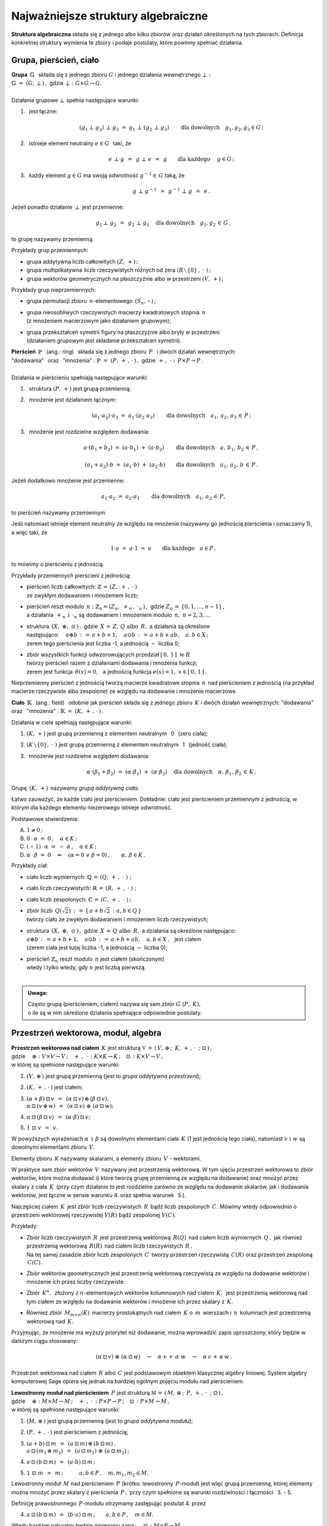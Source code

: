 
Najważniejsze struktury algebraiczne
------------------------------------

**Struktura algebraiczna** składa się z jednego albo kilku zbiorów 
oraz działań określonych na tych zbiorach. 
Definicja konkretnej struktury wymienia te zbiory 
i podaje postulaty, które powinny spełniać działania.

Grupa, pierścień, ciało
~~~~~~~~~~~~~~~~~~~~~~~

| **Grupa** :math:`\ \,\mathbb{G}\ \,` składa się z jednego zbioru 
  :math:`\ G\ ` i :math:`\ ` jednego działania wewnętrznego :math:`\ \bot:`
| :math:`\mathbb{G}\;=\;(G,\,\bot\,)\,,\ \ ` gdzie 
  :math:`\ \ \bot:\ \ G\times G \to G.`
|
| Działanie grupowe :math:`\ \bot\ ` spełnia następujące warunki:

1. :math:`\,` jest łączne:
   
   .. math::
   
      (g_1\,\bot\;g_2)\ \bot\ g_3\ \ =\ \ g_1\ \bot\ (g_2\;\bot\;g_3)\qquad 
      \text{dla dowolnych}\quad g_1,g_2,g_3\in G\,;

2. :math:`\,` istnieje element neutralny :math:`\ e\in G\ \,` taki, że
   
   .. math::
      
      e\;\bot\;g\ \,=\ \,g\;\bot\;e\ \,=\ \,g \qquad
      \text{dla każdego}\quad\ g\in G\,;

3. :math:`\,` każdy element :math:`\ g\in G\ ` ma swoją odwrotność 
   :math:`\ g^{-1}\in\,G\ ` taką, że

   .. math::
      
      g\;\bot\;g^{-1}\ \,=\ \,g^{-1}\;\bot\;g\ \,=\ \,e\,.

Jeżeli ponadto działanie :math:`\ \,\bot\,\ ` jest przemienne:

.. math::
   
   g_1\,\bot\;g_2 \ \,=\ \,g_2\;\bot\;g_1\quad
   \text{dla dowolnych}\quad g_1, g_2\,\in\,G\,, 

to grupę nazywamy przemienną.

Przykłady grup przemiennych:

* grupa addytywna liczb całkowitych :math:`\ (Z,\,+)\,;\ \ ` 
* grupa multiplikatywna liczb rzeczywistych różnych od zera 
  :math:`\ (R\smallsetminus\{0\}\,,\;\cdot\ )\,;`
* grupa wektorów geometrycznych na płaszczyźnie albo w przestrzeni 
  :math:`\ (V,\,+)\,;`

Przykłady grup nieprzemiennych:

* grupa permutacji zbioru :math:`\,n`-elementowego :math:`\,(S_n,\,\circ\,)\,;`

* | grupa nieosobliwych rzeczywistych macierzy kwadratowych 
    stopnia :math:`\,n\,` 
  | (z mnożeniem macierzowym jako działaniem grupowym);  

* | grupa przekształceń symetrii figury na płaszczyźnie 
    albo bryły w przestrzeni
  | (działaniem grupowym jest składanie przekształceń symetrii). 

| **Pierścień** :math:`\ \,\mathbb{P}\ \,` (ang.: ring) :math:`\,`
  składa się z jednego zbioru :math:`\,P\ \,` 
  i :math:`\ ` dwóch działań wewnętrznych:
| "dodawania" :math:`\,` oraz :math:`\,` "mnożenia" : 
  :math:`\ \ \mathbb{P}\;=\;(P,\,+\,,\,\cdot\,)\,,\ \ `
  gdzie :math:`\ \ \,+\,,\ \cdot\ :\ \,P\times P \to P\,.`
|
| Działania w pierścieniu spełniają następujące warunki:

1. :math:`\,` struktura :math:`\ (P,\,+)\ \ ` jest grupą przemienną;

2. :math:`\,` mnożenie jest działaniem łącznym:
 
   .. math::
      
      (a_1\cdot a_2)\cdot a_3 \ =\ a_1\cdot (a_2\cdot a_3)\qquad 
      \text{dla dowolnych}\quad a_1,\,a_2,\,a_3\,\in\,P\,;

3. :math:`\,` mnożenie jest rozdzielne względem dodawania:
 
   .. math::
      
      a\cdot(b_1+b_2)\ =\ (a\cdot b_1)\ +\ (a\cdot b_2)\qquad
      \text{dla dowolnych}\quad a,\,b_1,\,b_2\,\in\, P\,,

      (a_1+a_2)\cdot b\ =\ (a_1\cdot b)\ +\ (a_2\cdot b)\qquad
      \text{dla dowolnych}\quad a_1,\,a_2,\,b\,\in\, P\,.

Jeżeli dodatkowo mnożenie jest przemienne:

.. math::
   
   a_1\cdot a_2 \ =\ a_2\cdot a_1\qquad
   \text{dla dowolnych}\quad a_1,\,a_2\,\in\,P,

to pierścień nazywamy przemiennym.

Jeśli natomiast istnieje element neutralny ze względu na mnożenie
(nazywamy go jednością pierścienia i oznaczamy 1), a więc taki, że

.. math::
   
   1\cdot a\ =\ a\cdot 1\ =\ a\qquad\text{dla każdego}\quad a\in P\,,

to mówimy o pierścieniu z jednością.

| Przykłady przemiennych pierścieni z jednością:

* | pierścień liczb całkowitych: 
    :math:`\ \ \mathbb{Z} \,=\, (Z,\ +\,,\ \cdot\,)`
  | ze zwykłym dodawaniem i mnożeniem liczb;

* | pierścień reszt modulo :math:`\,n:\ \ \mathbb{Z}_n = (Z_n,\ +_n
    \,,\ \cdot_n\,)\,,\ ` gdzie :math:`\ Z_n\,=\,\{0,1,\ldots,n-1\}\,,\ `
  | a działania :math:`\ \,+_n\ \ \,\text{i}\ \ \,\cdot_n\ ` 
    są dodawaniem  i  mnożeniem modulo :math:`\,n,\ \ n=2,3,\ldots`

* | struktura :math:`\,(X,\ \oplus,\ \odot\,)\,,\ `  
    gdzie :math:`\,X\,=\,Z,\,Q\ \ \text{albo}\ \,R,\ ` 
    a działania są określone
  | następująco: :math:`\quad a\oplus b\,:\,=\,a+b+1,\quad 
    a\odot b\,:\,=\,a+b+ab,\quad a,b\in X\,;`
  | zerem tego pierścienia jest liczba -1, 
    a jednością :math:`\ -\ ` liczba 0;

* | zbiór wszystkich funkcji odwzorowujących przedział 
    :math:`\ [\,0,\,1\,]\ \ \text{w}\ \ R`
  | tworzy pierścień razem z działaniami dodawania i mnożenia funkcji;
  | zerem jest funkcja :math:`\ \,\theta(x)=0,\ \,` 
    a jednością funkcja :math:`\ e(x)=1,\ \ x\in [\,0,\,1\,]\,.`

Nieprzemienny pierścień z jednością 
tworzą macierze kwadratowe stopnia :math:`\,n\,`
nad pierścieniem z jednością (na przykład macierze 
rzeczywiste albo zespolone)
ze względu na dodawanie i mnożenie macierzowe.

**Ciało** :math:`\ \,\mathbb{K}\ \,` (ang.: field) :math:`\,` 
odobnie jak pierścień składa się z jednego zbioru :math:`\,K\ ` 
i :math:`\ ` dwóch działań wewnętrznych:
:math:`\ ` "dodawania" :math:`\,` oraz :math:`\,` 
"mnożenia" : :math:`\ \ \mathbb{K}\;=\;(K,\,+\,,\,\cdot\,)\,.`

Działania w ciele spełniają następujące warunki:

1. :math:`\ (K,\,+)\ \ ` jest grupą przemienną z elementem neutralnym 
   :math:`\,` 0 :math:`\,` (zero ciała);

2. :math:`\ (K\smallsetminus\{0\},\ \cdot\;)\ \ ` jest grupą przemienną 
   z elementem neutralnym :math:`\,` 1 :math:`\,` (jedność ciała);

3. :math:`\,` mnożenie jest rozdzielne względem dodawania:
   
   .. math::
      
      \alpha\cdot(\beta_1+\beta_2)\ =\ (\alpha\cdot \beta_1)\ +\ 
      (\alpha\cdot \beta_2)\quad\text{dla dowolnych}\quad\alpha,\,
      \beta_1,\,\beta_2\,\in\, K\,.

Grupę :math:`\,(K,\,+)\,` nazywamy *grupą addytywną ciała*.

Łatwo zauważyć, że każde ciało jest pierścieniem.
Dokładnie: ciało jest pierścieniem przemiennym z jednością, 
w którym dla każdego elementu niezerowego istnieje odwrotność. :math:`\\` 

Podstawowe stwierdzenia:

A. :math:`\ \ 1\neq 0\,;`
B. :math:`\ \ 0\,\cdot\,\alpha\ =\ 0\,,\quad\alpha\in K\,;`
C. :math:`\ \ (-1)\,\cdot\,\alpha\ =\ -\ \alpha\,,\quad\alpha\in K\,;`
D. :math:`\ \ \alpha\,\cdot\,\beta\ =\ 0 \quad\Leftrightarrow\quad 
   (\alpha=0\ \ \lor\ \ \beta=0)\,,\qquad\alpha,\,\beta\in K\,.` :math:`\\`

Przykłady ciał:

* ciało liczb wymiernych: :math:`\ \mathbb{Q}\,=\,(Q,\,+\,,\;\cdot\;)\;;\ ` 

* ciało liczb rzeczywistych: :math:`\ \mathbb{R}\,=\,(R,\,+\,,\;\cdot\;)\;;\ `

* ciało liczb zespolonych: :math:`\ \mathbb{C}\,=\,(C,\,+\,,\;\cdot\;)\,;`

* | zbiór liczb :math:`\,Q(\sqrt{2})\,:\,=\,\{\,a+b\sqrt{2}\,:\ a,b\in Q\,\}`
  | tworzy ciało ze zwykłym dodawaniem i mnożeniem liczb rzeczywistych;

* | struktura :math:`\,(X,\ \oplus,\ \odot\,)\,,\ ` 
    gdzie :math:`\,X\,=\,Q\ \ \text{albo}\ \,R,\ ` 
    a działania są określone następująco:
  | :math:`\ a\oplus b\,:\,=\,a+b+1,\quad 
    a\odot b\,:\,=\,a+b+ab,\quad a,b\in X\,,\ \,` jest ciałem
  | (zerem ciała jest tutaj liczba -1, a jednością :math:`\ -\ ` liczba 0);

* | pierścień :math:`\ \mathbb{Z}_n\ ` reszt modulo 
    :math:`\,n\ ` jest ciałem (skończonym)
  | wtedy i tylko wtedy, gdy :math:`\ n\ ` jest liczbą pierwszą.
  |

.. admonition:: Uwaga:

   | Często grupą (pierścieniem, ciałem) nazywa się sam zbiór 
     :math:`\ G\ (P,\ K),\ ` 
   | o ile są w nim określone działania spełniające odpowiednie postulaty.

Przestrzeń wektorowa, moduł, algebra
~~~~~~~~~~~~~~~~~~~~~~~~~~~~~~~~~~~~

| **Przestrzeń wektorowa nad ciałem** :math:`\,K\ ` jest strukturą
  :math:`\ \ \mathbb{V}\,=
  \,(\,V,\,\oplus\,;\ \,K,\,+\,,\,\cdot\ \,;\ \;\boxdot\,)\,,\ ` 
| gdzie :math:`\quad\oplus:\ V\times V\rightarrow V\,;
  \quad +\ ,\ \cdot\,:\ K\times K\rightarrow K\,;
  \quad\boxdot\,:\ K\times V\rightarrow V\,,`
| w której są spełnione następujące warunki:

1. :math:`\ (V,\,\oplus\,)\ \ ` jest grupą przemienną 
   (jest to *grupa addytywna przestrzeni*);

2. :math:`\ (K,\,+\,,\,\cdot\,)\ \ ` jest ciałem;

3. | :math:`\ (\alpha + \beta)\,\boxdot\,v \ \,=\ \,
     (\alpha\,\boxdot\,v)\,\oplus\,(\beta\,\boxdot\,v),`
   | :math:`\ \ \alpha\,\boxdot\,(v\,\oplus\,w) \ \,=\ \,
     (\alpha\,\boxdot\,v)\ \oplus\ (\alpha\,\boxdot\,w);`

4. :math:`\ \ \alpha\,\boxdot\,(\beta\,\boxdot\,v) \ \,=
   \ \,(\alpha\cdot\beta)\,\boxdot\,v;`

5. :math:`\ \ 1\ \boxdot\ v \ \,=\ \,v.`

W powyższych wyrażeniach :math:`\ \alpha\ \,\text{i}\ \,\beta\ ` 
są dowolnymi elementami ciała :math:`\,K\ ` (1 jest jednością tego ciała), 
:math:`\ ` natomiast :math:`\ v\ \ \text{i}\ \ w\ ` 
są dowolnymi elementami zbioru :math:`\,V.`

Elementy zbioru :math:`\,K\ ` nazywamy skalarami, :math:`\ ` 
a :math:`\ ` elementy zbioru :math:`\,V\ ` - :math:`\ ` wektorami.

W praktyce sam zbiór wektorów :math:`\,V\,` 
nazywany jest przestrzenią wektorową.
W tym ujęciu przestrzeń wektorowa to zbiór wektorów, które można dodawać
(i które tworzą grupę przemienną ze względu na dodawanie) 
oraz mnożyć przez skalary z ciała :math:`\,K\,` (przy czym działanie to 
jest rozdzielne zarówno ze względu na dodawanie skalarów, 
jak i dodawania wektorów, jest łączne w sensie warunku 4. 
oraz  spełnia warunek :math:`\,` 5.).

Najczęściej ciałem :math:`\,K\,` jest zbiór liczb rzeczywistych 
:math:`\,R\,` bądź liczb zespolonych :math:`\,C.\ `
Mówimy wtedy odpowiednio o przestrzeni wektorowej rzeczywistej 
:math:`\ V(R)\ ` bądź zespolonej :math:`\ V(C).`

Przykłady:

* | Zbiór liczb rzeczywistych :math:`\,R\,` jest przestrzenią wektorową 
    :math:`\,R(Q)\,` nad ciałem liczb wymiernych :math:`\,Q\,,\ `
    jak również przestrzenią wektorową :math:`\,R(R)\,` 
    nad ciałem liczb rzeczywistych :math:`\,R\,.`
  | Na tej samej zasadzie zbiór liczb zespolonych :math:`\,C\,` 
    tworzy przestrzeń rzeczywistą :math:`\,C(R)` 
    oraz przestrzeń zespoloną :math:`\,C(C)\,.`

* Zbiór wektorów geometrycznych jest przestrzenią wektorową rzeczywistą 
  ze względu na dodawanie wektorów i mnożenie ich przez liczby rzeczywiste.

* Zbiór :math:`\,K^n,\,` złożony z :math:`\ n`-elementowych wektorów kolumnowych
  nad ciałem :math:`\,K,\,` jest przestrzenią wektorową nad tym ciałem 
  ze względu na dodawanie wektorów i mnożenie ich przez skalary z :math:`\,K.`

* Również zbiór :math:`\,M_{m\times n}(K)\,` macierzy prostokątnych 
  nad ciałem :math:`\,K\ ` o :math:`\,m\,` wierszach 
  i :math:`\,n\,` kolumnach jest przestrzenią wektorową nad :math:`\,K.`

Przyjmując, że mnożenie ma wyższy priorytet niż dodawanie, można wprowadzić 
zapis uproszczony, który będzie w dalszym ciągu stosowany:

.. math::

   (\alpha\,\boxdot\,v)\ \oplus\ (\alpha\,\boxdot\,w)\quad\rightarrow\quad
   \alpha\cdot v\,+\,\alpha\cdot w\quad\rightarrow\quad
   \alpha\,v\,+\,\alpha\,w\,.

.. Algebra liniowa obejmuje teorię przestrzeni wektorowych i jej zastosowania, 
   np. rozwiązywanie układów równań liniowych. Klasyczna algebra liniowa 
   jest teorią przestrzeni wektorowych i ich odwzorowań.

Przestrzeń wektorowa nad ciałem :math:`\,R\ ` albo :math:`\,C\ ` jest 
podstawowym obiektem klasycznej algebry liniowej. System algebry komputerowej 
Sage opiera się jednak na bardziej ogólnym pojęciu modułu nad pierścieniem.

| **Lewostronny moduł nad pierścieniem** :math:`\,P\ ` jest strukturą
  :math:`\ \ \mathbb{M}\,=\,(\,M,\,\oplus\,;\ \,P,\,+\,,\,
  \cdot\ \,;\ \;\boxdot\,)\,,\ `
| gdzie :math:`\quad\oplus:\ M\times M\rightarrow M\,;
  \quad +\ ,\ \cdot\,:\ P\times P\rightarrow P\,;
  \quad\boxdot\,:\ P\times M\rightarrow M\,,`
| w której są spełnione następujące warunki:

1. :math:`\ (M,\,\oplus\,)\ \ ` jest grupą przemienną 
   (jest to *grupa addytywna modułu*);

2. :math:`\ (P,\,+\,,\,\cdot\,)\ \ ` jest pierścieniem z jednością;

3. | :math:`\ (a + b)\,\boxdot\,m \ \,=\ \,
     (a\,\boxdot\,m)\,\oplus\,(b\,\boxdot\,m)\,,`
   | :math:`\ \ a\,\boxdot\,(m_1\,\oplus\,m_2) \ \,=\ \,
     (a\,\boxdot\,m_1)\ \oplus\ (a\,\boxdot\,m_2)\,;`

4. :math:`\ \ a\,\boxdot\,(b\,\boxdot\,m) \ \,=\ \,(a\cdot b)\,\boxdot\,m\,;`

5. :math:`\ \ 1\ \boxdot\ m \ \,=\ \,m\,;\qquad\quad 
   a,b\in P\,,\quad m,m_1,m_2\in M.`

Lewostronny moduł :math:`\,M\ ` nad pierścieniem :math:`\,P\ `
(krótko: lewostronny :math:`\,P`-moduł) jest więc grupą przemienną,
której elementy można mnożyć przez skalary z pierścienia :math:`\,P\,,\ `
przy czym spełnione są warunki rozdzielności i łączności :math:`\,` 3. - 5.

Definicję prawostronnego :math:`\,P`-modułu otrzymamy 
zastępując postulat 4. przez

4. :math:`\ \ a\,\boxdot\,(b\,\boxdot\,m) \ \,=
   \ \,(b\cdot a)\,\boxdot\,m\,;\qquad a,b\in P\,,\quad m\in M.`

Wtedy bardziej naturalny będzie zmieniony zapis: 
:math:`\quad\boxdot\,:\ M\times P\rightarrow M\,,`

3. | :math:`\ m\,\boxdot\,(a + b)\ \,=\ \,
     (m\,\boxdot\,a)\,\oplus\,(m\,\boxdot\,b)\,,`
   | :math:`\ \ (m_1\,\oplus\,m_2)\,\boxdot\,a \ \,=\ \,
     (m_1\,\boxdot\,a)\ \oplus\ (m_2\,\boxdot\,a)\,;`

4. :math:`\ \ (m\,\boxdot\,a)\,\boxdot\,b \ \,=\ \,m\,\boxdot\,(a\cdot b)\,;`

5. :math:`\ \ m\ \boxdot\ 1 \ \,=\ \,m\,;\qquad\quad 
   a,b\in P\,,\quad m,m_1,m_2\in M.`

Jeżeli pierścień :math:`\,P\ ` jest przemienny, znika różnica pomiędzy 
lewostronnym i prawostronnym :math:`\,P`-modułem, a jeśli :math:`\,P\ ` jest 
ciałem, :math:`\,P`-moduł staje się przestrzenią wektorową nad tym ciałem.

Przykłady.

* Pierścień :math:`\,P\ ` jest (lewo- i prawostronnym) 
  modułem nad sobą samym.

* Rozważmy zbiór :math:`\,P^n\ \,n`-elementowych ciągów o wyrazach 
  z pierścienia :math:`\,P,\ ` zapisanych kolumnowo. 
  Przy naturalnie określonych działaniach dodawania i mnożenia 
  przez :math:`\\` skalary z :math:`\,P\ ` zbiór ten jest grupą przemienną
  i jednocześnie (lewo- i prawostronnym) :math:`\,P`-modułem.
  Ważnym przykładem jest moduł :math:`\,Z^n\,,\ ` złożony z 
  :math:`\,n`-elementowych kolumn o wyrazach całkowitych. Gdy :math:`\,P\ ` 
  jest ciałem: :math:`\,P=K,\ ` otrzymujemy przestrzeń :math:`\,K^n.`

* Na tej samej zasadzie zbiór :math:`\,M_{m\times n}(P)\ ` 
  macierzy prostokątnych o elementach z pierścienia :math:`\,P\ ` jest 
  (lewo- i prawostronnym) :math:`\,P`-modułem. W szczególności może to być 
  moduł :math:`\,M_{m\times n}(Z)\ ` macierzy o elementach całkowitych.

* Zbiór :math:`\,M_n(P)\ ` macierzy kwadratowych stopnia :math:`\,n\ ` 
  nad pierścieniem :math:`\,P\ ` jest pierścieniem z jednością ze względu 
  na dodawanie i mnożenie macierzowe. 
  Mnożenie z lewej strony kolumn ze zbioru :math:`\,P^n\ ` przez macierze 
  z pierścienia :math:`\,M_n(P)\ ` jest działaniem w zbiorze :math:`\,P^n,\ `
  spełniającym warunki 3.-5. definicji modułu. Wobec tego :math:`\,P^n\ ` 
  jest modułem (wyłącznie lewostronnym) nad pierścieniem :math:`\,M_n(P).`

* Każda grupa przemienna jest modułem 
  nad pierścieniem liczb całkowitych :math:`\,Z.\ ` 

| **Algebra nad ciałem** :math:`\,K\ ` jest strukturą 
  :math:`\ \ \mathbb{A}\,=\,(\,A,\,\oplus,\,\odot\,;\ \,K,\,+\ ,\,
  \cdot\ \,;\ \boxdot\,)\,,\ `
| gdzie :math:`\quad\oplus,\,\odot:\ A\times A\rightarrow A\,;
  \quad +\ ,\ \cdot\,:\ K\times K\rightarrow K\,;
  \quad\boxdot\,:\ K\times A\rightarrow A\,,` 
| w której są spełnione następujące warunki:

1. :math:`\ (\,A,\,\oplus,\,\odot\,)\ \ ` jest pierścieniem;

2. :math:`\ (\,K,\,+\,,\,\cdot\,)\ \ ` jest ciałem;

3. :math:`\ (\,A,\,\oplus\,;\ \,K,\,+\,,\,\cdot\ \,;\ \boxdot\,)\ ` 
   jest przestrzenią wektorową; 

4. :math:`\ \ (\lambda\boxdot x)\,\odot\,y \ \,=
   \ \,x\,\odot\,(\lambda\boxdot y) \ \,=
   \ \,\lambda\,\boxdot\,(x\odot y)\,,\quad\lambda\in K,\quad x,y\in A\,.`

A zatem algebra nad ciałem :math:`\,K\ ` jest przestrzenią wektorową 
nad tym ciałem, w której dodatkowo jest określone mnożenie wektorów, 
łączne i rozdzielne względem ich dodawania, oraz związane z mnożeniem wektorów 
przez skalary równościami w punkcie 4.

Do algebry stosują się określenia, dotyczące zarówno pierścieni, 
jak i przestrzeni wektorowych:

* algebra jest przemienna, gdy mnożenie wektorów jest przemienne,
* algebra z jednością zawiera element neutralny dla mnożenia,
* baza i wymiar algebry to odpowiednio baza i wymiar przestrzeni wektorowej, 
  którą jest algebra.

Najprostszym przykładem algebry jest dowolne ciało: 
jest to 1-wymiarowa przemienna algebra z jednością nad tymże ciałem. 
Nieprzemienną algebrę z jednością tworzą macierze kwadratowe 
stopnia :math:`\,n\,` nad ciałem :math:`\,K\,` ze względu na dodawanie 
i mnożenie macierzowe oraz mnożenie macierzy przez liczby z :math:`\,K.`

Podstruktury
~~~~~~~~~~~~
 
Załóżmy, że struktura :math:`\,\mathbb{G} = (G,\,\,\bot\,)\,` jest grupą.
Może się zdarzyć, że podzbiór :math:`H` zbioru :math:`G`
również tworzy grupę z (odpowiednio zwężonym) działaniem :math:`\,\,\bot\,\,.\ `
Mówimy wtedy, że :math:`\,H\,` jest *podgrupą* grupy :math:`\,G\,,\,`
co zapisujemy: :math:`\ H\,<\,G\,.`

Przykłady podgrup:

* Zbiór :math:`\,2Z\,` parzystych liczb całkowitych jest podgrupą
  grupy addytywnej wszystkich liczb całkowitych.
* Dwuelementowy zbiór :math:`\,\{-1,\,1\}\,` jest podgrupą 
  grupy multiplikatywnej liczb rzeczywistych różnych od zera.

Analogicznie określamy *podpierścienie*, *podciała*, 
*podprzestrzenie wektorowe* i *podalgebry*.

Podzbiór może być podstrukturą tylko wtedy, gdy działania w danej strukturze
nie wyprowadzają elementów poza ten podzbiór, czyli gdy podzbiór jest domknięty
ze względu na te działania (np. podzbiór :math:`\,2Z+1\,` liczb nieparzystych 
nie jest podgrupą grupy addytywnej :math:`\,Z,\,` bo suma dwóch liczb 
nieparzystych jest liczbą parzystą, nie należącą do podzbioru). 
Ponadto w podzbiorze powinny być spełnione wszystkie postulaty
z definicji wyjściowej struktury.

W praktyce istnieją prostsze kryteria dla upewnienia się, że mamy do czynienia 
z podstrukturą. Na przykład dla grup można udowodnić

**Twierdzenie:**

Niech :math:`\ \mathbb{G}\;=\;(G,\;\bot\,)\ ` będzie grupą,
:math:`\ \,\emptyset\neq H\,\subset G\,.`
   
Wówczas :math:`\ H < G\ ` wtedy i tylko wtedy, :math:`\,` gdy dla dowolnych 
:math:`\ a,b \in G\ ` spełniony jest warunek:

.. math::
      
   a,b\,\in\, H\quad \Rightarrow\quad
   \left(\ a\;\bot\;b\ \in\ H\ \ \wedge\ \ a^{-1}\,\in\,H \ \right)\,.

(niepusty podzbiór :math:`\,H\,` grupy :math:`\,G\,` jest podgrupą wtedy 
i tylko wtedy, gdy :math:`\,H\,` jest domknięty ze względu na działanie grupowe 
oraz zawiera odwrotności wszystkich swoich elementów).

Kryterium dla podprzestrzeni można sformułować dwojako:

**Twierdzenie:**

Niech :math:`\ W \subset V(K)\,.\ ` Wówczas :math:`\,W < V\ `
wtedy i tylko wtedy, :math:`\,` gdy dla dowolnych wektorów 
:math:`\,w_1,w_2 \in V\,` oraz dla dowolnego skalara :math:`\,\alpha \in K\,` 
spełniony jest warunek:

.. math::
   :label: 01
      
   w_1,w_2\,\in\,W \quad\Rightarrow\quad
   \left(\ w_1+w_2\,\in\,W\ \ \wedge\ \ \alpha\,w_1\,\in\,W \ \right)\,,

czyli, :math:`\,` gdy dla dowolnych wektorów :math:`\,w_1,w_2 \in V\,` 
i dla dowolnych skalarów :math:`\,\alpha_1,\alpha_2 \in K\,:`

.. math::
   :label: 02
      
   w_1,w_2\,\in\,W \quad\Rightarrow\quad
   \alpha_1\,w_1 + \alpha_2\,w_2\,\in\,W\,.

(podzbiór :math:`\,W\,` przestrzeni wektorowej :math:`\,V\,` nad ciałem 
:math:`\,K\,` jest podprzestrzenią wtedy i tylko wtedy, :math:`\,` gdy jest 
domknięty ze względu na dodawanie wektorów i mnożenie ich przez skalary z 
:math:`\,K\,,\ ` czyli :math:`\,` gdy dla dowolnych dwóch wektorów z 
:math:`\,W\,` każda kombinacja liniowa tych wektorów 
też należy do :math:`\,W)\,`.

Każda przestrzeń wektorowa :math:`\,V\,` ma dwie *podprzestrzenie niewłaściwe*.
Są to: :math:`\,` cała przestrzeń :math:`\,V\ ` 
oraz jednoelementowy podzbiór zawierający tylko wektor zerowy 
:math:`\,\theta:\ \{\theta\}\,.` Pozostałe podprzestrzenie są *właściwe*.

| Przykłady podprzestrzeni:
|
| 1.) :math:`\,` Niech :math:`\,V\,` oznacza zbiór wektorów geometrycznych
  w przestrzeni 3-wymiarowej,
| :math:`\,V_x,\,V_y,\,V_z\ \,-\ \,` podzbiory wektorów leżących odpowiednio 
  na osiach :math:`\,Ox,\,Oy,\,Oz\,,`
| :math:`\,V_{xy},\,V_{yz},\,V_{xz}\ \,-\ \,` podzbiory wektorów leżących
  w płaszczyznach :math:`\,Oxy,\,Oyz,\,Oxz\,.`
| Podzbiory te są podprzestrzeniami przestrzeni :math:`\,V:\ \ `
  :math:`\,V_x,\,V_y,\,V_z,\,V_{xy},\,V_{yz},\,V_{xz}\,< \,V,`
| a ponadto zachodzą relacje: :math:`\quad V_x,\,V_y\,<\,V_{xy}\,,
  \quad V_y,\,V_z\,<\,V_{yz}\,,\quad V_x,\,V_z\,<\,V_{xz}\,.`

2.) :math:`\,` Rozważmy przestrzeń :math:`\,K^n\ \,n`-wyrazowych
wektorów kolumnowych nad ciałem :math:`\,K\,:`

.. math::
  
   K^n\ \ =
   \ \ \,\left\{\quad
   \left[\begin{array}{c}
      x_1 \\ \ldots \\ x_p \\ x_{p+1} \\ \ldots \\ x_n
   \end{array}\right]
   \ :\quad x_i\in K\,,\ \ i = 1,2,\ldots,n.\;\right\}\,,
                                                                                                    
oraz podzbiór 
:math:`\ W_p\ =\ \{\ \boldsymbol{x}\in K^n\,:\ \ x_{p+1}=\ldots =
x_n = 0\,\}\,,\ ` gdzie :math:`\ 1 \leq p < n\,:`

.. math::
  
   W_p\ \ \,=\ \ \,\left\{\quad
   \left[\begin{array}{c}
      x_1 \\ \ldots \\ x_p \\ 0 \\ \ldots \\ 0
   \end{array}\right]
   \ :\quad x_i\in K\,,\ \ i = 1,2,\ldots,p.\;\right\}\,.

Stosując warunki :eq:`01` albo :eq:`02` łatwo sprawdzić,
że :math:`\,W_p\,` jest podprzestrzenią: 

.. math::

   W_p\,<\,K^n\,. 

3.) :math:`\,` Zbiór :math:`\,M_n(K)\,` macierzy kwadratowych stopnia 
:math:`\,n\,` nad ciałem :math:`\,K\,` jest przestrzenią wektorową nad 
:math:`\,K\,` ze względu na dodawanie macierzy i mnożenie ich przez skalary 
z :math:`\,K\,`:

.. math::

   M_n(K)\ \ =\ \ \left\{\quad\left[\ \begin{array}{cccc}
      a_{11} & a_{12} & \ldots & a_{1n} \\
      a_{21} & a_{22} & \ldots & a_{2n} \\
      \ldots & \ldots & \ldots & \ldots \\
      a_{n1} & a_{n2} & \ldots & a_{nn} \\
   \end{array}\ \right]
   \ :\quad a_{ij}\in K,\ \ i,j\,=\,1,2,\ldots,n.\;\right\}\,.

Podzbiór macierzy diagonalnych 
(w których elementy niezerowe występują tylko na głównej przekątnej):

.. math::

   D_n(K)\ \ =\ \ 
   \left\{\quad\left[\ \begin{array}{cccc}
      a_{11} &   0    & \ldots &   0    \\
      0    & a_{22} & \ldots &   0      \\
      \ldots & \ldots & \ldots & \ldots \\
      0    &   0    & \ldots & a_{nn}   \\
   \end{array}\ \right]\ :\quad
   a_{ii}\in K,\ \ i\,=\,1,2,\ldots,n.\;\right\}\,.

jest podprzestrzenią: 

.. math::
   
   D_n(K)<M_n(K)

co znowu wynika z kryterium :eq:`01` lub równoważnego mu :eq:`02`.

Kryterium dla podalgebry jest rozszerzeniem warunku dla podprzestrzeni.

**Twierdzenie:**

Podzbiór :math:`\ B\ ` algebry :math:`\ A\ ` nad ciałem :math:`\ K\ ` 
jest podalgebrą wtedy i tylko wtedy, gdy jest domknięty ze względu na dodawanie 
i mnożenie elementów algebry oraz mnożenie tych elementów przez skalary z ciała 
:math:`\,K,\ ` czyli gdy dla dowolnych 
:math:`\ x_1,x_2\in A\ \ \ \text{i}\ \ \ \lambda\in K\ ` spełniony jest warunek:

.. math::
      
   x_1,x_2\,\in\,B \quad\Rightarrow\quad
   \left(\ 
   x_1+x_2\,\in\,B
     \ \ \wedge\ \ x_1\,x_2\,\in B
   \,\ \ \wedge\ \ \lambda\,x_1\,\in\,B\ 
   \right)\,.

Na tej zasadzie podzbiór :math:`\ D_n(K)\ ` macierzy diagonalnych 
jest podalgebrą algebry :math:`\,M_n(K).`




